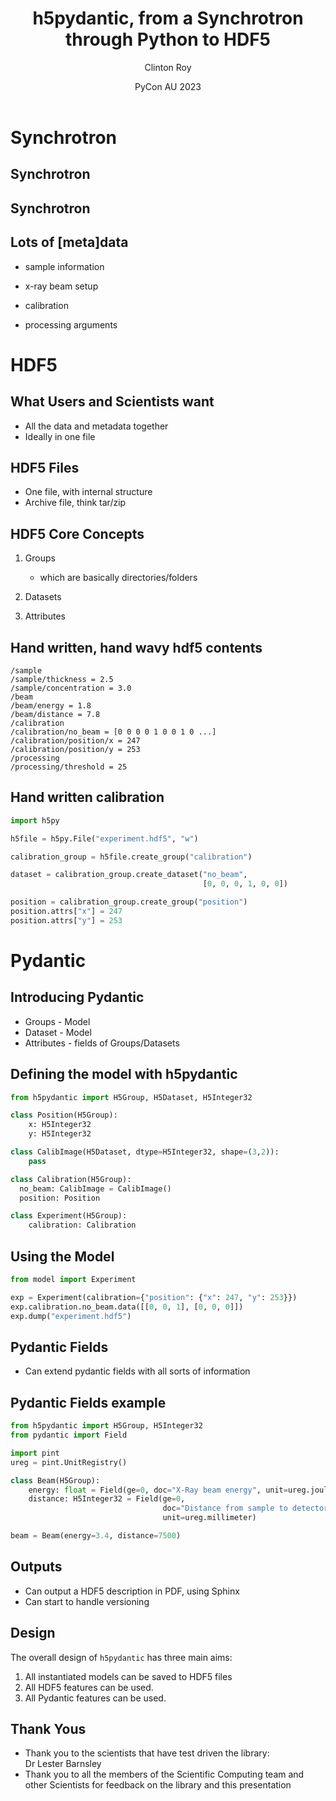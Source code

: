 #+AUTHOR: Clinton Roy
#+EMAIL: clintonr@ansto.gov.au
#+TITLE: h5pydantic, from a Synchrotron through Python to HDF5
#+LaTeX_CLASS: beamer
#+LaTeX_CLASS_OPTIONS: [aspectratio=169,gray]
#+BEAMER_HEADER: \institute[ANSTO]{ANSTO\\Australian Synchrotron}
#+BEAMER_HEADER:\logo{\begin{tikzpicture}[remember picture, overlay,anchor=south east]\node at (current page.south east){\includegraphics[height=.8cm]{ANSTO.jpg}};\end{tikzpicture}}
#+BEAMER_HEADER:\setbeamertemplate{navigation symbols}{}

#+BEAMER_HEADER: \setbeamertemplate{frametitle}{\nointerlineskip  
#+BEAMER_HEADER:    \begin{beamercolorbox}[wd=\paperwidth,ht=2.75ex,dp=1.375ex]{frametitle}
#+BEAMER_HEADER:        \hspace*{2ex}\insertframetitle \hfill {\tiny\insertframenumber} \hspace*{1ex}%
#+BEAMER_HEADER:    \end{beamercolorbox}}
#+DATE: PyCon AU 2023
#+LATEX_HEADER: \usepackage{fontspec}
#+LATEX_HEADER: \usepackage{amsmath}
#+LATEX_HEADER: \usepackage{geometry}
#+LATEX_HEADER: \usepackage{tikz}
#+LATEX_COMPILER: xelatex
#+OPTIONS: H:2

\setmainfont{BerkeleyMono-Regular.otf}

* Synchrotron

** Synchrotron
\begin{tikzpicture}[remember picture, overlay]
 \node at (current page.center){\includegraphics[width=\paperwidth]{Synch_aerial.pdf}};
\end{tikzpicture}

** Synchrotron
\begin{tikzpicture}[remember picture, overlay]
 \node at (current page.center){\includegraphics[width=\paperwidth]{Synch_inside.pdf}};
\end{tikzpicture}

** Lots of [meta]data
 * sample information
  * chemistry, volume, concentration, thickness
  * strain, temperature, shearing, magnetic, UV light, chemical, pressure
\pause
 * x-ray beam setup
  * energy 
  * distance between sample and detector
  * xray detector images
  * detector exposure time
\pause
 * calibration
  * detector images with no beam
  * detector images with beam, but no sample
  * position of beam on detector
\pause
 * processing arguments
  * different statistical methods and arguments
  * different assumptions

* HDF5

** What Users and Scientists want
 * All the data and metadata together
 * Ideally in one file


** HDF5 Files
 * One file, with internal structure
 * Archive file, think tar/zip

** HDF5 Core Concepts
#+BEAMER: \pause
 1. Groups 
   * which are basically directories/folders \pause
 1. Datasets 
  * multi dimensional arrays
  * 2D arrays commonly used to store images \pause
 1. Attributes
  * key, value metadata
  * can attach to Groups and Datasets

** Hand written, hand wavy hdf5 contents
#+BEGIN_SRC
/sample
/sample/thickness = 2.5
/sample/concentration = 3.0
/beam
/beam/energy = 1.8
/beam/distance = 7.8
/calibration
/calibration/no_beam = [0 0 0 0 1 0 0 1 0 ...]
/calibration/position/x = 247
/calibration/position/y = 253
/processing
/processing/threshold = 25
#+END_SRC

** Hand written calibration
#+BEGIN_SRC python :tangle h5py_calibration.py
import h5py

h5file = h5py.File("experiment.hdf5", "w")

calibration_group = h5file.create_group("calibration")

dataset = calibration_group.create_dataset("no_beam", 
                                           [0, 0, 0, 1, 0, 0])

position = calibration_group.create_group("position")
position.attrs["x"] = 247
position.attrs["y"] = 253
#+END_SRC

* Pydantic

** Introducing Pydantic 
 * Groups - Model
 * Dataset - Model
 * Attributes - fields of Groups/Datasets

** Defining the model with h5pydantic
#+BEGIN_SRC python :tangle model.py
from h5pydantic import H5Group, H5Dataset, H5Integer32

class Position(H5Group):
    x: H5Integer32
    y: H5Integer32

class CalibImage(H5Dataset, dtype=H5Integer32, shape=(3,2)):
    pass

class Calibration(H5Group):
  no_beam: CalibImage = CalibImage()
  position: Position

class Experiment(H5Group):
    calibration: Calibration
#+END_SRC

** Using the Model
#+BEGIN_SRC python :tangle use_model.py
from model import Experiment

exp = Experiment(calibration={"position": {"x": 247, "y": 253}})
exp.calibration.no_beam.data([[0, 0, 1], [0, 0, 0]])
exp.dump("experiment.hdf5")

#+END_SRC

** Pydantic Fields
 * Can extend pydantic fields with all sorts of information
  * Documentation
  * Units
  * Relationships between fields

** Pydantic Fields example

#+BEGIN_SRC python :tangle beam_extended.py
from h5pydantic import H5Group, H5Integer32
from pydantic import Field

import pint
ureg = pint.UnitRegistry()

class Beam(H5Group):
    energy: float = Field(ge=0, doc="X-Ray beam energy", unit=ureg.joule)
    distance: H5Integer32 = Field(ge=0, 
                                  doc="Distance from sample to detector", 
                                  unit=ureg.millimeter)

beam = Beam(energy=3.4, distance=7500)
#+END_SRC

** Outputs
 * Can output a HDF5 description in PDF, using Sphinx
 * Can start to handle versioning


** Design
The overall design of =h5pydantic= has three main aims:
 1. All instantiated models can be saved to HDF5 files
 1. All HDF5 features can be used.
 2. All Pydantic features can be used.

** 
\begin{center}
\Huge Questions?
\end{center}

** Thank Yous
 * Thank you to the scientists that have test driven the library:\\
   Dr Lester Barnsley
 * Thank you to all the members of the Scientific Computing team and
   other Scientists
   for feedback on the library and this presentation



# Local Variables:
# org-src-preserve-indentation: t
# End:
